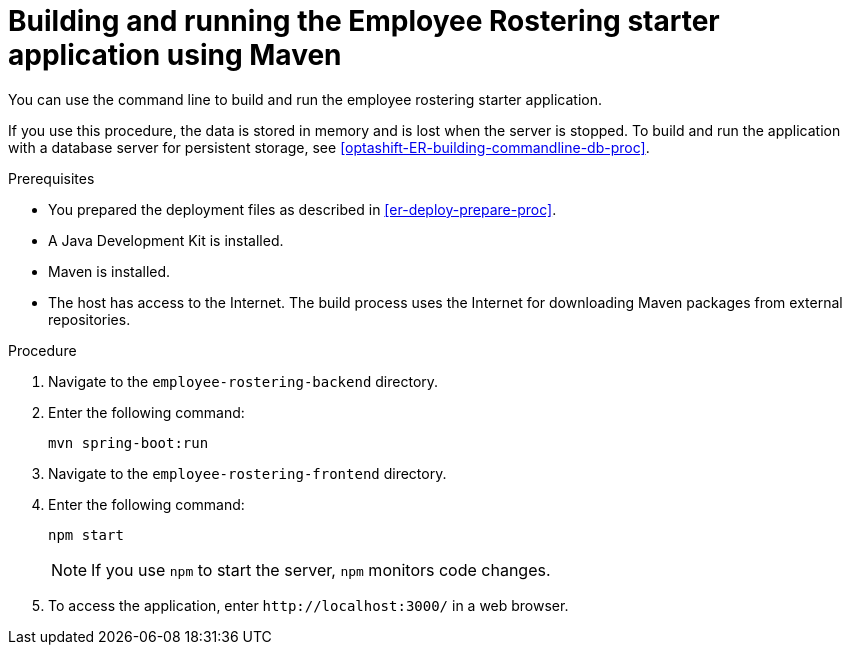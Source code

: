 [id='optashift-ER-building-commandline-proc']
= Building and running the Employee Rostering starter application using Maven
You can use the command line to build and run the employee rostering starter application.

If you use this procedure, the data is stored in memory and is lost when the server is stopped. To build and run the application with a database server for persistent storage, see <<optashift-ER-building-commandline-db-proc>>.

.Prerequisites
* You prepared the deployment files as described in <<er-deploy-prepare-proc>>.
* A Java Development Kit is installed.
* Maven is installed.
* The host has access to the Internet. The build process uses the Internet for downloading Maven packages from external repositories.

.Procedure
. Navigate to the `employee-rostering-backend` directory.
. Enter the following command:
+
[source,bash]
----
mvn spring-boot:run
----
. Navigate to the `employee-rostering-frontend` directory.
. Enter the following command:
+
[source,bash]
----
npm start
----
+
[NOTE]
====
If you use `npm` to start the server, `npm` monitors code changes.
====
+

. To access the application, enter `\http://localhost:3000/` in a web browser.
